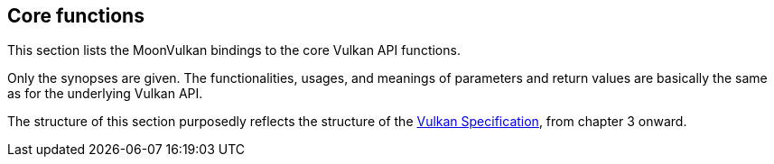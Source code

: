 
[[functions]]
== Core functions

This section lists the MoonVulkan bindings to the core Vulkan API functions.

Only the synopses are given. 
The functionalities, usages, and meanings of parameters and return values are 
basically the same as for the underlying Vulkan API.

The structure of this section purposedly reflects the structure of the 
https://www.khronos.org/registry/vulkan/specs/1.2-extensions/html/[Vulkan Specification],
from chapter 3 onward.

